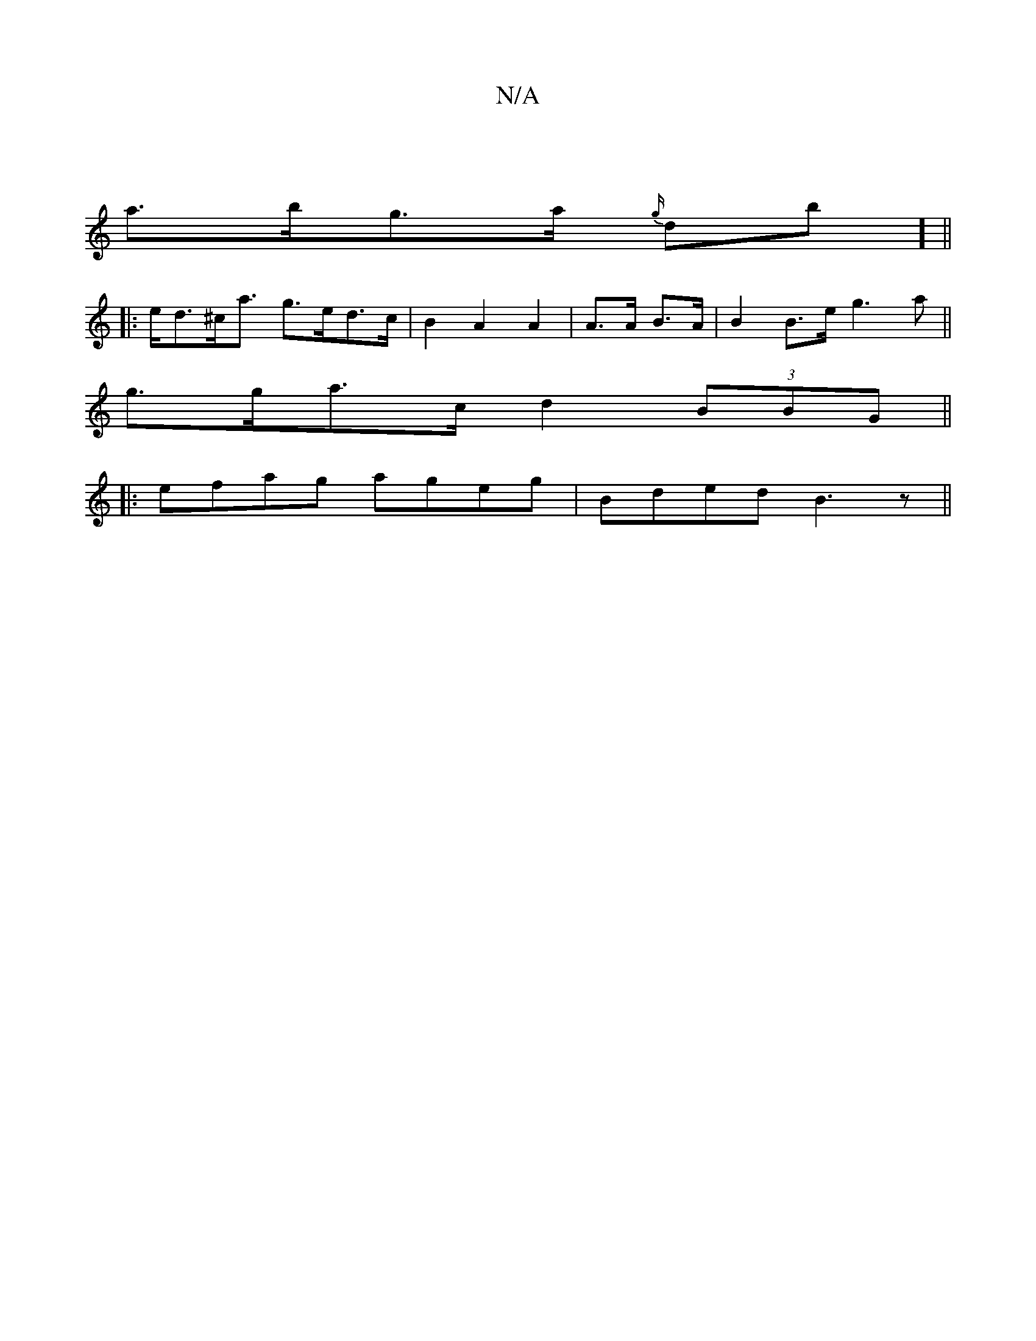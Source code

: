 X:1
T:N/A
M:4/4
R:N/A
K:Cmajor
|
a>bg>a {g/}db] ||
|: e<d^c<a g>ed>c|B2A2A2|A>A B>A |B2 B>e g3 a ||
g>ga>c d2 (3BBG ||
|:efag ageg|Bded B3z||

cee2 g2ag|g2z2 G>AB>B|c>AA>B c>ed>e | ^d3A d>dd>e|d>^^d BAGB|]

E|G>BG2 GDGG,2|2 D>DE>F 